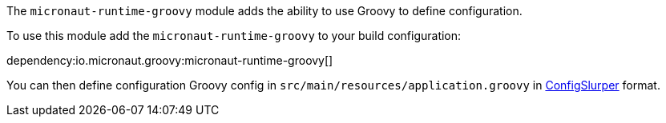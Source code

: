 The `micronaut-runtime-groovy` module adds the ability to use Groovy to define configuration.

To use this module add the `micronaut-runtime-groovy` to your build configuration:

dependency:io.micronaut.groovy:micronaut-runtime-groovy[]


You can then define configuration Groovy config in `src/main/resources/application.groovy` in http://docs.groovy-lang.org/latest/html/gapi/groovy/util/ConfigSlurper.html[ConfigSlurper] format.